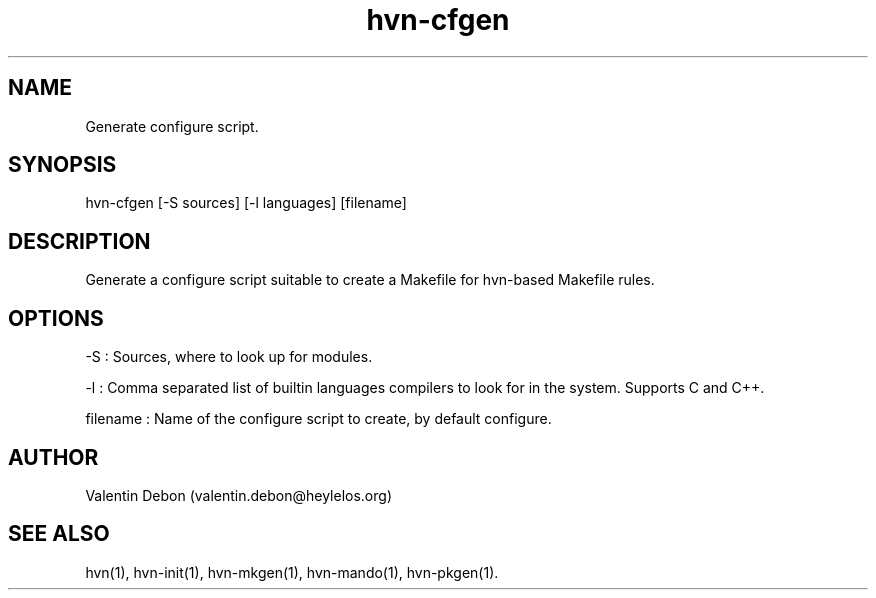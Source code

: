 .TH hvn-cfgen 1 2020-06-24 HeylelOS
.SH NAME
.PP
Generate configure script.
.SH SYNOPSIS
.PP
hvn-cfgen [-S sources] [-l languages] [filename]
.SH DESCRIPTION
.PP
Generate a configure script suitable to create a Makefile for hvn-based Makefile rules.
.SH OPTIONS
.PP
-S : Sources, where to look up for modules.
.PP
-l : Comma separated list of builtin languages compilers to look for in the system. Supports C and C++.
.PP
filename : Name of the configure script to create, by default configure.
.SH AUTHOR
.PP
Valentin Debon (valentin.debon@heylelos.org)
.SH SEE ALSO
.PP
hvn(1), hvn-init(1), hvn-mkgen(1), hvn-mando(1), hvn-pkgen(1).
